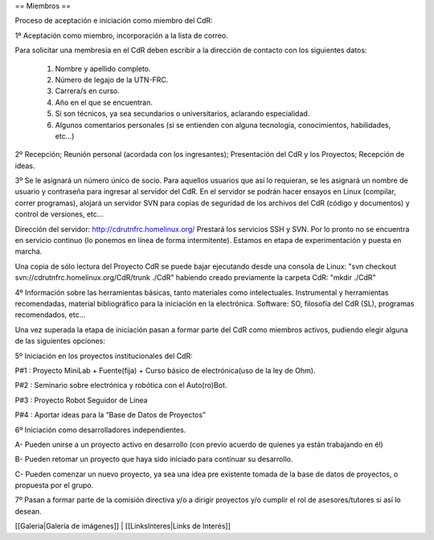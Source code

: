 == Miembros ==

Proceso de aceptación e iniciación como miembro del CdR: 


1º Aceptación como miembro, incorporación a la lista de correo.

Para solicitar una membresía en el CdR deben escribir a la dirección de contacto con los siguientes datos:

   1.      Nombre y apellido completo.
   2.      Número de legajo de la UTN-FRC.
   3.      Carrera/s en curso.
   4.      Año en el que se encuentran.
   5.      Si son técnicos, ya sea secundarios o universitarios, aclarando especialidad.
   6.      Algunos comentarios personales (si se entienden con alguna tecnología, conocimientos, habilidades, etc...)


2º Recepción; Reunión personal (acordada con los ingresantes); Presentación del CdR y los Proyectos; Recepción de ideas.

3º Se le asignará un número único de socio. Para aquellos usuarios que así lo requieran, se les asignará un nombre de usuario y contraseña para ingresar al servidor del CdR. En el servidor se podrán hacer ensayos en Linux (compilar, correr programas), alojará un servidor SVN para copias de seguridad de los archivos del CdR (código y documentos) y control de versiones, etc...

Dirección del servidor: http://cdrutnfrc.homelinux.org/ Prestará los servicios SSH y SVN. Por lo pronto no se encuentra en servicio continuo (lo ponemos en línea de forma intermitente). Estamos en etapa de experimentación y puesta en marcha.

Una copia de sólo lectura del Proyecto CdR se puede bajar ejecutando desde una consola de Linux: "svn checkout svn://cdrutnfrc.homelinux.org/CdR/trunk ./CdR" habiendo creado previamente la carpeta CdR: "mkdir ./CdR"


4º Información sobre las herramientas básicas, tanto materiales como intelectuales. Instrumental y herramientas recomendadas, material bibliográfico para la iniciación en la electrónica. Software: SO, filosofía del CdR (SL), programas recomendados, etc...

Una vez superada la etapa de iniciación pasan a formar parte del CdR como miembros activos, pudiendo elegir alguna de las siguientes opciones:


5º Iniciación en los proyectos institucionales del CdR:

P#1 : Proyecto MiniLab + Fuente(fija) + Curso básico de electrónica(uso de la ley de Ohm).

P#2 : Seminario sobre electrónica y robótica con el Auto(ro)Bot.

P#3 : Proyecto Robot Seguidor de Línea

P#4 : Aportar ideas para la “Base de Datos de Proyectos”


6º Iniciación como desarrolladores independientes.

A- Pueden unirse a un proyecto activo en desarrollo (con previo acuerdo de quienes ya están trabajando en él)

B- Pueden retomar un proyecto que haya sido iniciado para continuar su desarrollo.

C- Pueden comenzar un nuevo proyecto, ya sea una idea pre existente tomada de la base de datos de proyectos, o propuesta por el grupo.


7º Pasan a formar parte de la comisión directiva y/o a dirigir proyectos y/o cumplir el rol de asesores/tutores si así lo desean.

[[Galeria|Galería de imágenes]] |
[[LinksInteres|Links de Interés]]
